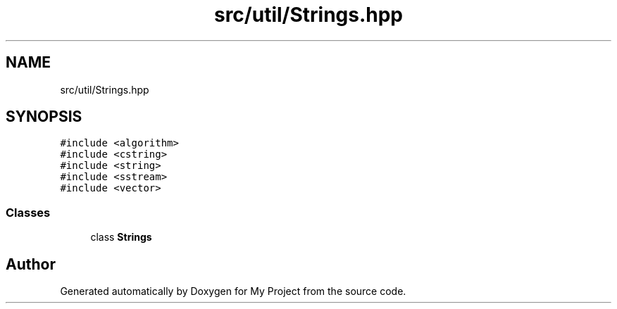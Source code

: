 .TH "src/util/Strings.hpp" 3 "Sun Jul 12 2020" "My Project" \" -*- nroff -*-
.ad l
.nh
.SH NAME
src/util/Strings.hpp
.SH SYNOPSIS
.br
.PP
\fC#include <algorithm>\fP
.br
\fC#include <cstring>\fP
.br
\fC#include <string>\fP
.br
\fC#include <sstream>\fP
.br
\fC#include <vector>\fP
.br

.SS "Classes"

.in +1c
.ti -1c
.RI "class \fBStrings\fP"
.br
.in -1c
.SH "Author"
.PP 
Generated automatically by Doxygen for My Project from the source code\&.
